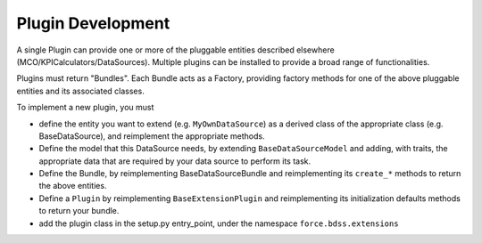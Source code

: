 Plugin Development
------------------

A single Plugin can provide one or more of the pluggable entities
described elsewhere (MCO/KPICalculators/DataSources). Multiple plugins can
be installed to provide a broad range of functionalities.

Plugins must return "Bundles". Each Bundle acts as a Factory, providing
factory methods for one of the above pluggable entities and its associated
classes.

To implement a new plugin, you must

- define the entity you want to extend (e.g. ``MyOwnDataSource``) as a derived
  class of the appropriate class (e.g. BaseDataSource), and reimplement
  the appropriate methods.
- Define the model that this DataSource needs, by extending
  ``BaseDataSourceModel`` and adding, with traits, the appropriate data that
  are required by your data source to perform its task.
- Define the Bundle, by reimplementing BaseDataSourceBundle and reimplementing
  its ``create_*`` methods to return the above entities.
- Define a ``Plugin`` by reimplementing ``BaseExtensionPlugin`` and
  reimplementing its initialization defaults methods to return your bundle.
- add the plugin class in the setup.py entry_point, under the namespace
  ``force.bdss.extensions``
